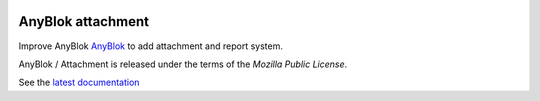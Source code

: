 .. This file is a part of the AnyBlok / Attachment project
..
..    Copyright (C) 2017 Jean-Sebastien SUZANNE <jssuzanne@anybox.fr>
..
.. This Source Code Form is subject to the terms of the Mozilla Public License,
.. v. 2.0. If a copy of the MPL was not distributed with this file,You can
.. obtain one at http://mozilla.org/MPL/2.0/.

.. image:: https://travis-ci.org/AnyBlok/anyblok_attachment.svg?branch=master
    :target: https://travis-ci.org/AnyBlok/anyblok_attachment
    :alt: Build status

.. image:: https://coveralls.io/repos/github/AnyBlok/anyblok_attachment/badge.svg?branch=master
    :target: https://coveralls.io/github/AnyBlok/anyblok_attachment?branch=master
    :alt: Coverage

.. image:: https://img.shields.io/pypi/v/anyblok_attachment.svg
   :target: https://pypi.python.org/pypi/anyblok_attachment/
   :alt: Version status

.. image:: https://readthedocs.org/projects/anyblok-attachment/badge/?version=latest
    :alt: Documentation Status
    :scale: 100%
    :target: https://doc.anyblok-attachment.anyblok.org/?badge=latest


AnyBlok attachment
==================

Improve AnyBlok `AnyBlok <http://doc.anyblok.org>`_ to add attachment and report
system.

AnyBlok / Attachment is released under the terms of the `Mozilla Public License`.

See the `latest documentation <http://doc.anyblok-attachment.anyblok.org/>`_
